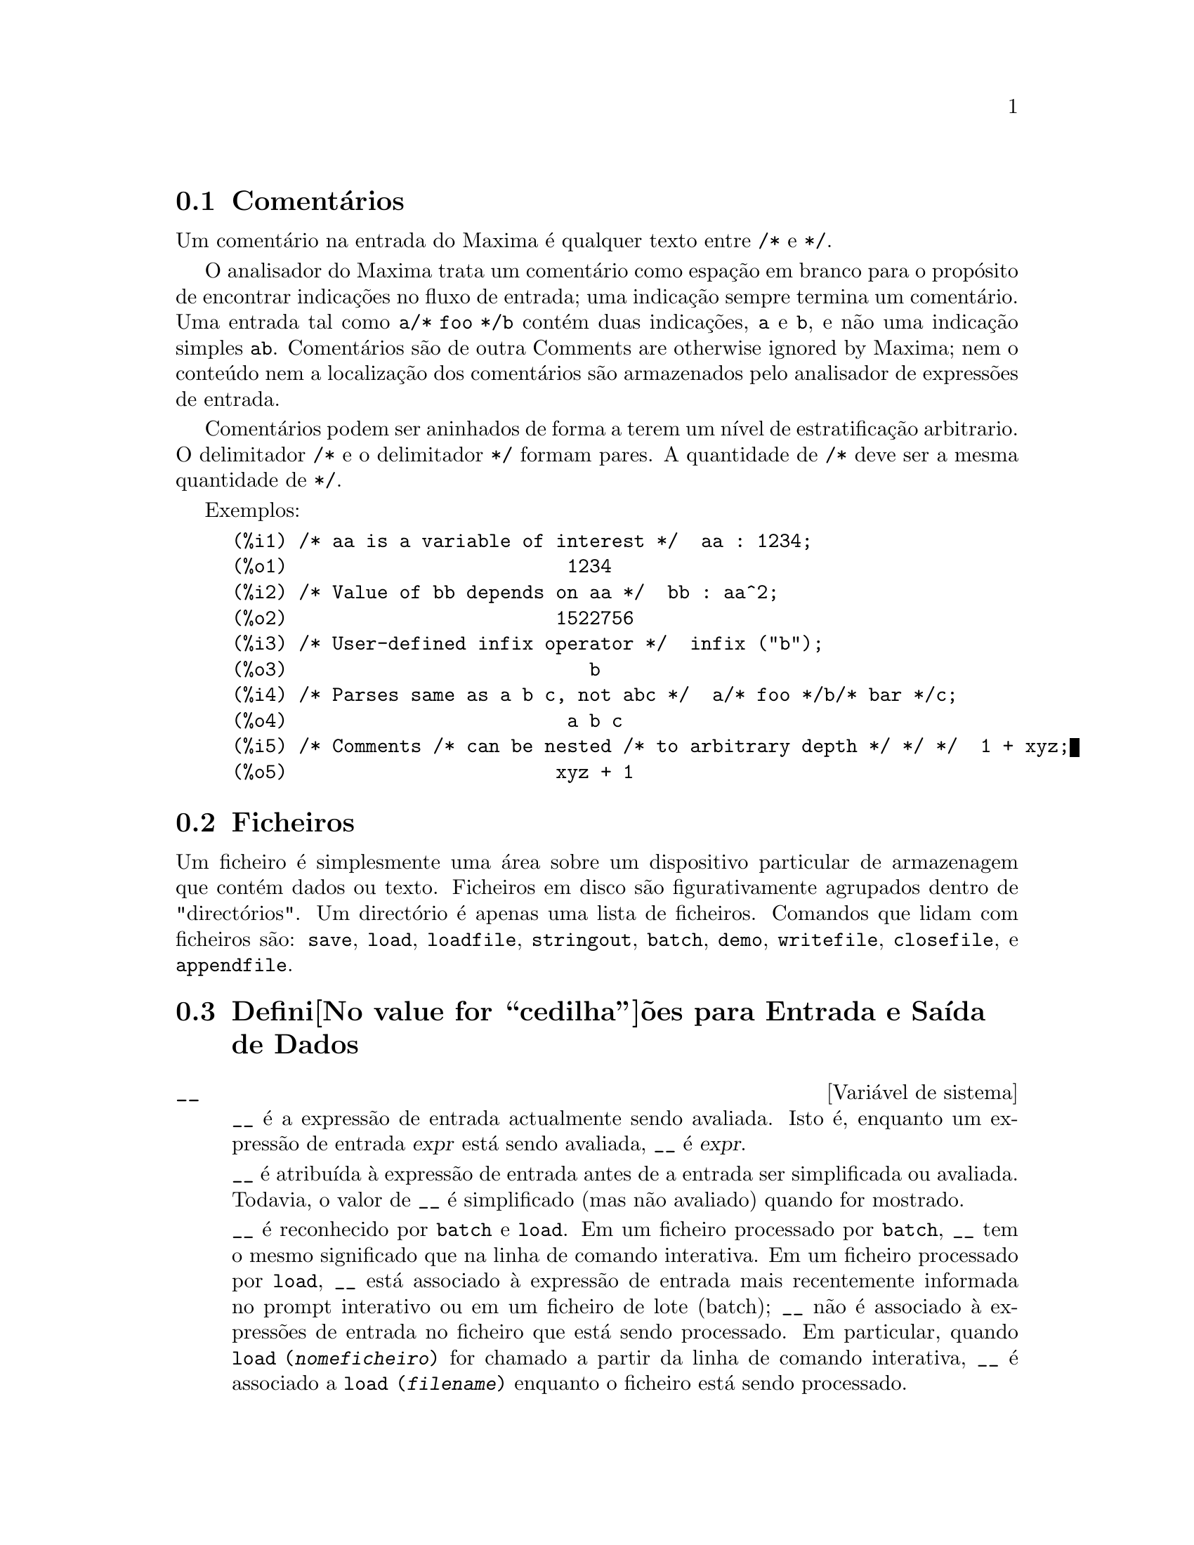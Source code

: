 @c Language: Portuguese
@c Source: Input.texi (en) 1.52
@menu
* Coment@'arios::
* Ficheiros::                       
* Defini@value{cedilha}@~oes para Entrada e Sa@'{@dotless{i}}da::  
@end menu

@node Coment@'arios, Ficheiros, Entrada e Sa@'{@dotless{i}}da, Entrada e Sa@'{@dotless{i}}da
@section Coment@'arios

Um coment@'ario na entrada do Maxima @'e qualquer texto entre @code{/*} e @code{*/}.

O analisador do Maxima trata um coment@'ario como espa@,{c}@~ao em branco para o prop@'osito de
encontrar indica@,{c}@~oes no fluxo de entrada;
uma indica@,{c}@~ao sempre termina um coment@'ario.
Uma entrada tal como @code{a/* foo */b} cont@'em duas indica@,{c}@~oes, @code{a} e @code{b},
e n@~ao uma indica@,{c}@~ao simples @code{ab}.
Coment@'arios s@~ao de outra Comments are otherwise ignored by Maxima;
nem o conte@'udo nem a localiza@,{c}@~ao dos coment@'arios s@~ao armazenados pelo analisador de express@~oes de entrada.

Coment@'arios podem ser aninhados de forma a terem um n@'{@dotless{i}}vel de estratifica@,{c}@~ao arbitrario.
O delimitador @code{/*} e o delimitador @code{*/} formam pares.
A quantidade de @code{/*} deve ser a mesma quantidade de @code{*/}.

Exemplos:

@c ===beg===
@c /* aa is a variable of interest */  aa : 1234;
@c /* Value of bb depends on aa */  bb : aa^2;
@c /* User-defined infix operator */  infix ("b");
@c /* Parses same as a b c, not abc */  a/* foo */b/* bar */c;
@c /* Comments /* can be nested /* to arbitrary depth */ */ */  1 + xyz;
@c ===end===
@example
(%i1) /* aa is a variable of interest */  aa : 1234;
(%o1)                         1234
(%i2) /* Value of bb depends on aa */  bb : aa^2;
(%o2)                        1522756
(%i3) /* User-defined infix operator */  infix ("b");
(%o3)                           b
(%i4) /* Parses same as a b c, not abc */  a/* foo */b/* bar */c;
(%o4)                         a b c
(%i5) /* Comments /* can be nested /* to arbitrary depth */ */ */  1 + xyz;
(%o5)                        xyz + 1
@end example


@node Ficheiros, Defini@value{cedilha}@~oes para Entrada e Sa@'{@dotless{i}}da, Coment@'arios, Entrada e Sa@'{@dotless{i}}da
@section Ficheiros
Um ficheiro @'e simplesmente uma @'area sobre um dispositivo particular de armazenagem que cont@'em dados ou texto.
Ficheiros em disco s@~ao figurativamente agrupados dentro de "direct@'orios".
Um direct@'orio @'e apenas uma lista de ficheiros.
Comandos que lidam com ficheiros s@~ao:
@code{save},
@code{load},
@code{loadfile},
@code{stringout},
@code{batch},
@code{demo},
@code{writefile},
@code{closefile},
e
@code{appendfile}.

@node Defini@value{cedilha}@~oes para Entrada e Sa@'{@dotless{i}}da,  , Ficheiros, Entrada e Sa@'{@dotless{i}}da
@section Defini@value{cedilha}@~oes para Entrada e Sa@'{@dotless{i}}da de Dados
@defvr {Vari@'avel de sistema} __
@ifinfo
@vrindex Express@~ao de entrada actual
@end ifinfo
@code{__} @'e a express@~ao de entrada actualmente sendo avaliada.
Isto @'e, enquanto um express@~ao de entrada @var{expr} est@'a sendo avaliada, @code{__} @'e @var{expr}.

@code{__} @'e atribu@'{@dotless{i}}da @`a express@~ao de entrada antes de a entrada ser simplificada ou avaliada.
Todavia, o valor de @code{__} @'e simplificado (mas n@~ao avaliado) quando for mostrado.

@code{__} @'e reconhecido por @code{batch} e @code{load}.
Em um ficheiro processado por @code{batch},
@code{__} tem o mesmo significado que na linha de comando interativa.
Em um ficheiro processado por @code{load},
@code{__} est@'a associado @`a express@~ao de entrada mais recentemente informada no prompt interativo
ou em um ficheiro de lote (batch);
@code{__} n@~ao @'e associado @`a express@~oes de entrada no ficheiro que est@'a sendo processado.
Em particular, quando @code{load (@var{nomeficheiro})} for chamado a partir da linha de comando interativa,
@code{__} @'e associado a @code{load (@var{filename})}
enquanto o ficheiro est@'a sendo processado.

Veja tamb@'em @code{_} e @code{%}.

Exemplos:

@c ===beg===
@c print ("Eu fui chamada como", __);
@c foo (__);
@c g (x) := (print ("Express@~ao actual de entrada =", __), 0);
@c [aa : 1, bb : 2, cc : 3];
@c (aa + bb + cc)/(dd + ee + g(x));
@c ===end===
@example
(%i1) print ("Eu fui chamada como", __);
Eu fui chamada como print(Eu fui chamada como, __) 
(%o1)              print(Eu fui chamada como, __)
(%i2) foo (__);
(%o2)                     foo(foo(__))
(%i3) g (x) := (print ("Express@~ao actual de entrada =", __), 0);
(%o3) g(x) := (print("Express@~ao actual de entrada =", __), 0)
(%i4) [aa : 1, bb : 2, cc : 3];
(%o4)                       [1, 2, 3]
(%i5) (aa + bb + cc)/(dd + ee + g(x));
                               cc + bb + aa
Express@~ao actual de entrada = -------------- 
                              g(x) + ee + dd
                                6
(%o5)                        -------
                             ee + dd
@end example

@end defvr

@defvr {Vari@'avel de sistema} _
@ifinfo
@vrindex Entrada anterior
@end ifinfo

@code{_} @'e a mais recente express@~ao de  entrada (e.g., @code{%i1}, @code{%i2}, @code{%i3}, ...).

A @code{_} @'e atribu@'{@dotless{i}}da @`a express@~ao de entrada antes dela ser simplificada ou avaliada.
Todavia, o valor de @code{_} @'e simplificado (mas n@~ao avaliado) quando for mostrado.

@code{_} @'e reconhecido por @code{batch} e @code{load}.
Em um ficheiro processado por @code{batch},
@code{_} tem o mesmo significado que na linha de comando interativa.
Em um ficheiro processado por load @code{load},
@code{_} est@'a associado @`a express@~ao de entrada mais recentemente avaliada na linha de comando interativa
ou em um ficheiro de lote;
@code{_} n@~ao est@'a associada a express@~oes de entrada no ficheiro que est@'a sendo processado.

Veja tamb@'em @code{__} e @code{%}.

Exemplos:

@c ===beg===
@c 13 + 29;
@c :lisp $_
@c _;
@c sin (%pi/2);
@c :lisp $_
@c _;
@c a: 13$
@c b: 29$
@c a + b;
@c :lisp $_
@c _;
@c a + b;
@c ev (_);
@c ===end===
@example
(%i1) 13 + 29;
(%o1)                          42
(%i2) :lisp $_
((MPLUS) 13 29)
(%i2) _;
(%o2)                          42
(%i3) sin (%pi/2);
(%o3)                           1
(%i4) :lisp $_
((%SIN) ((MQUOTIENT) $%PI 2))
(%i4) _;
(%o4)                           1
(%i5) a: 13$
(%i6) b: 29$
(%i7) a + b;
(%o7)                          42
(%i8) :lisp $_
((MPLUS) $A $B)
(%i8) _;
(%o8)                         b + a
(%i9) a + b;
(%o9)                          42
(%i10) ev (_);
(%o10)                         42
@end example

@end defvr

@defvr {Vari@'avel de sistema} %
@ifinfo
@vrindex Sa@'{@dotless{i}}da anterior
@end ifinfo
@code{%} @'e a express@~ao de sa@'{@dotless{i}}da (e.g., @code{%o1}, @code{%o2}, @code{%o3}, ...)
mais recentemente calculada pelo Maxima,
pode ou n@~ao ser mostrada.

@code{%} @'e reconhecida por @code{batch} e @code{load}.
Em um ficheiro processado por @code{batch},
@code{%} tem o mesmo significado que na linha de comando interativa.
Em um ficheiro processado por @code{load},
@code{%} @'e associado @`a express@~ao de entrada mais recentemente calculada na linha de comando interativa 
ou em um ficheiro de lote;
@code{%} n@~ao est@'a associada a express@~oes de sa@'{@dotless{i}}da no ficheiro que est@'a sendo processado.

Veja tamb@'em @code{_}, @code{%%}, e @code{%th}

@end defvr

@defvr {Vari@'avel de sistema} %%
@ifinfo
@vrindex Resultado anterior em express@~ao composta
@end ifinfo
Em declara@,{c}@~ao composta,
a saber @code{block}, @code{lambda}, ou @code{(@var{s_1}, ..., @var{s_n})},
@code{%%} @'e os valor da declara@,{c}@~ao anterior.
Por exemplo,

@example
block (integrate (x^5, x), ev (%%, x=2) - ev (%%, x=1));
block ([prev], prev: integrate (x^5, x), ev (prev, x=2) - ev (prev, x=1));
@end example

retornam o mesmo resultado, a saber @code{21/2}.

Uma declara@,{c}@~ao composta pode compreender outras declara@,{c}@~oes compostas.
Pode uma declara@,{c}@~ao ser simples ou composta, 
@code{%%} @'e o valor da declara@,{c}@~ao anterior.
Por exemplo,

@example
block (block (a^n, %%*42), %%/6)
@end example

retorna @code{7*a^n}.

Dentro da declara@,{c}@~ao composta, o valor de @code{%%} pode ser inspecionado em uma parada de linha de comando,
que @'e aberta pela execu@,{c}@~ao da fun@,{c}@~ao @code{break}.
Por exemplo, na parada de linha de comando aberta por

@example
block (a: 42, break ())$
@end example

digitando @code{%%;} retorna @code{42}.

Na primeira declara@,{c}@~ao em uma declara@,{c}@~ao composta,
ou fora de uma declara@,{c}@~ao composta,
@code{%%} @'e indefinido.

@code{%%}  reconhecido por @code{batch} e @code{load},
e possem o mesmo significao que na linha de comando interativa.

Veja tamb@'em @code{%}.

@end defvr

@defvr {Vari@'avel de op@,{c}@~ao} %edispflag
Valor por omiss@~ao: @code{false}

Quando @code{%edispflag} @'e @code{true},
Maxima mostra @code{%e} para um expoente negativo como um quociente.
Por exemplo, @code{%e^-x} @'e mostrado como @code{1/%e^x}.

@end defvr

@deffn {Fun@,{c}@~ao} %th (@var{i})
@ifinfo
@fnindex N'@'esima sa@'{@dotless{i}}da anterior
@end ifinfo
O valor da @var{i}'@'esima express@~ao pr@'evia de sa@'{@dotless{i}}da.
Isto @'e, se a pr@'oxima express@~ao a ser calculada for a @var{n}'@'esima sa@'{@dotless{i}}da,
@code{%th (@var{m})} ser@'a a (@var{n} - @var{m})'@'esima sa@'{@dotless{i}}da.

@code{%th} @'e @'util em ficheiros @code{batch} ou para referir-se a um grupo de express@~oes de sa@'{@dotless{i}}da.
Por exemplo,

@example
block (s: 0, for i:1 thru 10 do s: s + %th (i))$
@end example

escolhe @code{s} para a soma das @'ultimas dez express@~oes de sa@'{@dotless{i}}da.

@code{%th} @'e reconhecido por @code{batch} e @code{load}.
Em um ficheiro processado por @code{batch},
@code{%th} possue o mesmo significado que na linha de comando interativa.
Em um ficheiro processado por @code{load},
@code{%th} refere-se a express@~oes de sa@'{@dotless{i}}da mais recentemente calculadas na linha de comando interativa
ou em um ficheiro de lote;
@code{%th} n@~ao se refere a express@~oes de sa@'{@dotless{i}}da no ficheiro que est@'a sendo processado.

Veja tamb@'em @code{%}.

@end deffn

@deffn {S@'{@dotless{i}}mbolo especial} ?
@ifinfo
@fnindex Consulta documenta@,{c}@~ao
@end ifinfo
Como prefixo para uma fun@,{c}@~ao ou nome de vari@'avel, @code{?} significa que
o nome @'e um nome Lisp, n@~ao um nome Maxima.
Por exemplo, @code{?round} significa a fun@,{c}@~ao Lisp @code{ROUND}.
Veja @emph{Lisp e Maxima} para mais sobre esse ponto.

A nota@,{c}@~ao @code{? palavra} (um ponto de interroga@,{c}@~ao seguido de uma palavra e separado desta por um espa@,{c}o em branco)
@'e equivalente a @code{describe("palavra")}.
O ponto de interroga@,{c}@~ao deve aparecer no in@'{@dotless{i}}cio de uma linha de entrada;
de outra forma o ponto de interroga@,{c}@~ao n@~ao @'e reconhecido com um pedido de documenta@,{c}@~ao.

@end deffn

@deffn {S@'{@dotless{i}}mbolo especial} ??
@ifinfo
@fnindex Consulta documenta@,{c}@~ao (busca inexacta)
@end ifinfo

A nota@,{c}@~ao @code{?? palavra} (@code{??} seguido de um espa@,{c}o em branco e uma palavra)
@'e equivalente a @code{describe("palavra", inexact)}.
O ponto de interroga@,{c}@~ao deve ocorrer no in@'{@dotless{i}}cio de uma linha de entrada;
de outra forma n@~ao @'e reconhecido com um pedido de documenta@,{c}@~ao.

@end deffn

@defvr {Vari@'avel de op@,{c}@~ao} absboxchar
Valor por omiss@~ao: @code{!}

@code{absboxchar} @'e o caracter usado para para desenhar o sinal de valor
absoluto em torno de express@~oes que s@~ao maiores que uma linha de altura.

@end defvr

@defvr {Vari@'avel de op@,{c}@~ao} file_output_append
Valor por omiss@~ao: @code{false}

@code{file_output_append} governa se fun@value{cedilha}@~oes de sa@'{@dotless{i}}da de ficheiro
anexam ao final ou truncam seu ficheiro de sa@'{@dotless{i}}da.
Quando @code{file_output_append} for @code{true},
tais fun@value{cedilha}@~oes anexam ao final de seu ficheiro de sa@'{@dotless{i}}da.
De outra forma, o ficheiro de sa@'{@dotless{i}}da @'e truncado.

@code{save}, @code{stringout}, e @code{with_stdout} respeitam @code{file_output_append}.
Outras fun@value{cedilha}@~oes que escrevem ficheiros de sa@'{@dotless{i}}da n@~ao respeitam @code{file_output_append}.
Em partivular, montagem de gr@'aficos e tradu@value{cedilha}@~oes de fun@value{cedilha}@~oes sempre truncam seu ficheiro de sa@'{@dotless{i}}da,
e @code{tex} e @code{appendfile} sempre anexam ao final.
@c WHAT ABOUT WRITEFILE ??

@end defvr

@deffn {Fun@,{c}@~ao} appendfile (@var{filename})
Adiciona ao final de @var{filename} uma transcri@,{c}@~ao do console.
@code{appendfile} @'e o mesmo que @code{writefile}, 
excepto que o ficheiro transcrito, se j@'a existe, ter@'a sempre alguma coisa adicionada ao seu final.

@code{closefile} fecha o ficheiro transcrito que foi aberto anteriormente por @code{appendfile} ou por @code{writefile}.

@end deffn

@c batch CAN TAKE 'test AS AN OPTIONAL ARGUMENT IN WHICH CASE IT CALLS test-batch
@c (SAME AS run_testsuite) -- SHOULD DOCUMENT batch (file, 'test)
@c FIX BUG WHICH CAUSES batch (<file>, 'test) TO FAIL, THEN DOCUMENT IT HERE
@deffn {Fun@,{c}@~ao} batch (@var{filename})
L@^e express@~oes Maxima do ficheiro @var{filename} e as avalia.
@code{batch} procura pelo ficheiro @var{filename} na lista @code{file_search_maxima}.
Veja @code{file_search}.

@var{filename} compreende uma sequ@^encia de express@~oes Maxima,
cada uma terminada com @code{;} ou @code{$}.
A var@'avel especial @code{%} e a fun@,{c}@~ao @code{%th}
referem-se a resultados pr@'evios dentro do ficheiro.
O ficheiro pode incluir constru@,{c}@~oes @code{:lisp}.
Espa@,{c}os, tabula@,{c}@~oes, e o caracter de nova linha no ficheiro ser@~ao ignorados.
um ficheiro de entrada conveniente pode ser criado por um editor de texto ou pela fun@,{c}@~ao @code{stringout}.

@code{batch} l@^e cada express@~ao de entrada de @var{filename},
mostra a entrada para o console, 
calcula a correspondente express@~ao de sa@'{@dotless{i}}da,
e mostra a express@~ao de sa@'{@dotless{i}}da.
R@'otulos de entrada s@~ao atribu@'{@dotless{i}}dos para express@~oes de entrada
e r@'otulos de sa@'{@dotless{i}}da s@~ao atribu@'{@dotless{i}}dos para express@~oes de sa@'{@dotless{i}}da.
@code{batch} avalia toda express@~ao de entrada no ficheiro
a menos que exista um erro.
Se uma entrada de utilizador for requisitada (by @code{asksign} ou @code{askinteger}, por exemplo)
@code{batch} interrompe para colectar a entrada requisitada e ent@~ao continua.

@c CTRL-C BREAKS batch IN CMUCL, BUT CLISP (ALTHO IT SHOWS "User break") KEEPS GOING !!!
@c DON'T KNOW ABOUT GCL !!!
Isso possibilita interromper @code{batch} pela digita@,{c}@~ao de @code{control-C} no console.
O efeito de @code{control-C} depende da subjacente implementa@,{c}@~ao do Lisp.

@code{batch} tem muitos usos,
tais como fornecer um reservat@'orio para trabalhar linhas de comando,
para fornecer demonstra@,{c}@~oes livres de erros,
ou para ajudar a organizar alguma coisa na solu@,{c}@~ao de problemas complexos.

@code{batch} avalia seu argumento.
@c LACK OF A RETURN VALUE IS A BUG; THE INTENT IS TO RETURN THE FILE PATH, TO JUDGE BY THE SOURCE CODE
@code{batch} n@~ao possui valor de retorno.

Veja tamb@'em @code{load}, @code{batchload}, e @code{demo}.

@end deffn

@c RECOMMEND CUTTING THIS ITEM, AS THE load SUBSUMES FUNCTIONALITY OF batchload
@deffn {Fun@,{c}@~ao} batchload (@var{filename})
L@^e express@~oes Maxima de @var{filename} e as avalia,
sem mostrar a entrada ou express@~oes de sa@'{@dotless{i}}da
e sem atribuir r@'otulos para express@~oes de sa@'{@dotless{i}}da.
Sa@'{@dotless{i}}das impressas (tais como produzidas por @code{print} ou @code{describe})
s@~ao mostradas, todavia.

A vari@'avel especial @code{%} e a fun@,{c}@~ao @code{%th}
referem-se a resultados anteriores do interpretador interativo,
n@~ao a resultados dentro do ficheiro.
O ficheiro n@~ao pode incluir constru@,{c}@~oes @code{:lisp}.

@code{batchload} retorna o caminho de @var{filename}, como uma sequ@^encia de caracteres.
@code{batchload} avalia seu argumento.

Veja tamb@'em @code{batch} e @code{load}.
@c batchload APPEARS TO HAVE THE SAME EFFECT AS load.  WHY NOT GET RID OF batchload ???

@end deffn

@deffn {Fun@,{c}@~ao} closefile ()
Fecha o ficheiro transcrito aberto por @code{writefile} ou @code{appendfile}.

@end deffn

@c NEEDS CLARIFICATION !!!
@deffn {Fun@,{c}@~ao} collapse (@var{expr})
Reduz @var{expr} fazendo com que todas as suas subexpress@~oes comuns
(i.e., iguais) serem compartilhadas (i.e., usam a mesma c@'elulas),
dessa forma exonomizando espa@,{c}o.  (@code{collapse} @'e uma subrotina
usada pelo comando @code{optimize}.)  Dessa forma, chamar
@code{collapse} pode ser @'util ap@'os um @code{save} ficheiro.  Pode
diminuir muitas express@~oes juntas pelo uso de @code{collapse
([@var{expr_1}, ..., @var{expr_n}])}.  Similarmente, pode diminuir os
elementos de um array @code{A} fazendo @code{collapse (listarray ('A))}.

@end deffn

@deffn {Fun@,{c}@~ao} concat (@var{arg_1}, @var{arg_2}, ...)
Concatena seus argumentos.
Os argumentos devem obrigat@'oriamente serem avaliados para atomos.
O valor de retorno @'e um s@'{@dotless{i}}mbolo se o primeiro argumento for um s@'{@dotless{i}}mbolo
e uma sequ@^encia de caracteres no formato do Maxima em caso contr@'ario.

@code{concat} avalia seus argumentos.
O ap@'ostrofo @code{'} evita avalia@,{c}@~ao.

@example
(%i1) y: 7$
(%i2) z: 88$
(%i3) concat (y, z/2);
(%o3)                          744
(%i4) concat ('y, z/2);
(%o4)                          y44
@end example

Um s@'{@dotless{i}}mbolo constru@'{@dotless{i}}do por @code{concat} pode
ser atribu@'{@dotless{i}}do a um valor e aparecer em express@~oes.
O operador de atribui@,{c}@~ao @code{::} (duplo dois pontos) avalia seu lado esquerdo.

@example
(%i5) a: concat ('y, z/2);
(%o5)                          y44
(%i6) a:: 123;
(%o6)                          123
(%i7) y44;
(%o7)                          123
(%i8) b^a;
                               y44
(%o8)                         b
(%i9) %, numer;
                               123
(%o9)                         b
@end example

Note que embora @code{concat (1, 2)} seja visto como um n@'umeros, isso @'e uma sequ@^encia de caracteres no formato do Maxima.

@example
(%i10) concat (1, 2) + 3;
(%o10)                       12 + 3
@end example

@end deffn

@deffn {Fun@,{c}@~ao} sconcat (@var{arg_1}, @var{arg_2}, ...)

Concatena seus argumentos em uma sequ@^encia de caracteres.
Ao contr@'ario de @code{concat}, os argumentos arrumados @i{n@~ao} precisam ser at@^omicos.

O resultado @'e uma sequ@^encia de caracteres no format do Lisp.
@c THAT'S ODD; WHY NOT A MAXIMA STRING ??

@example
(%i1) sconcat ("xx[", 3, "]:", expand ((x+y)^3));
(%o1)               xx[3]:y^3+3*x*y^2+3*x^2*y+x^3
@end example

@end deffn

@c AFTER REVIEWING src/displa.lisp, IT LOOKS LIKE THIS VARIABLE HAS NO EFFECT
@c CUT IT ON THE NEXT PASS
@c @defvar cursordisp
@c Default value: @code{true}
@c 
@c When @code{cursordisp} is @code{true}, express@~oes are drawn by
@c the displayer in logical sequence.  This only works with a console
@c which can do cursor movement.  If @code{false}, express@~oes are
@c printed line by line.
@c 
@c @code{cursordisp} is always @code{false} when a @code{writefile} is in
@c effect.
@c 
@c @end defvar

@c REPHRASE, NEEDS EXAMPLES
@deffn {Fun@,{c}@~ao} disp (@var{expr_1}, @var{expr_2}, ...)
@'e como @code{display} mas somente os valores dos
argumentos s@~ao mostrados em lugar de equa@,{c}@~oes.  Isso @'e @'util para
argumentos complicados que n@~ao possuem nomes ou onde somente o valor
do argumento @'e de interesse e n@~ao o nome.

@end deffn

@c HMM, THIS NEXT ITEM IS DEFINED IN A SHARE FILE (itensor.lisp); 
@c DOES ITS DESCRIPTION WANT TO BE ELSEWHERE ???
@deffn {Fun@,{c}@~ao} dispcon (@var{tensor_1}, @var{tensor_2}, ...)
@deffnx {Fun@,{c}@~ao} dispcon (all)
Mostram as propriedades de contra@,{c}@~ao de
seus argumentos como foram dados para @code{defcon}.  @code{dispcon (all)} mostra todas as
propriedades de contra@,{c}@~ao que foram definidas.

@end deffn

@c REPHRASE, MORE EXAMPLES
@deffn {Fun@,{c}@~ao} display (@var{expr_1}, @var{expr_2}, ...)
Mostra equa@,{c}@~oes cujo lado esquerdo @'e
@var{expr_i} n@~ao avaliado, e cujo lado direito @'e o valor da express@~ao
centrada na linha.  Essa fun@,{c}@~ao @'e @'util em blocos e em @code{for}
declara@,{c}@~oes com o objectivo de ter resultados intermedi@'arios mostrados.  The
Os argumentos para @code{display} s@~ao usualmente @'atomos, vari@'aveis subscritas, ou
chamadas de fun@,{c}@~ao.  Veja tamb@'em @code{disp}.

@example
(%i1) display(B[1,2]);
                                      2
                         B     = X - X
                          1, 2
(%o1)                            done
@end example

@end deffn

@defvr {Vari@'avel de op@,{c}@~ao} display2d
Valor por omiss@~ao: @code{true}

Quando @code{display2d} @'e @code{false},
O console visualizador @'e unidimensional ao inv@'es de bidimensional.

@end defvr

@defvr {Vari@'avel de op@,{c}@~ao} display_format_internal
Valor por omiss@~ao: @code{false}

Quando @code{display_format_internal} @'e @code{true},
express@~oes s@~ao mostradas sem ser por caminhos que
escondam a representa@,{c}@~ao matem@'atica interna.  O visualizador ent@~ao
corresponde ao que @code{inpart} retorna em lugar de @code{part}.

Exemplos:

@example
User     part       inpart
a-b;      A - B     A + (- 1) B

           A            - 1
a/b;       -         A B
           B
                       1/2
sqrt(x);   sqrt(X)    X

          4 X        4
X*4/3;    ---        - X
           3         3
@end example

@end defvr

@c IS THIS FUNCTION STILL USEFUL ???
@c REPHRASE, NEEDS EXAMPLES
@deffn {Fun@,{c}@~ao} dispterms (@var{expr})
Mostra @var{expr} em partes uma abaixo da outra.
Isto @'e, primeiro o operador de @var{expr} @'e mostrado, ent@~ao cada parcela em
uma adi@,{c}@~ao, ou factores em um produto, ou parte de uma express@~ao mais geral @'e
mostrado separadamente.  Isso @'e @'util se @var{expr} @'e muito larga para ser
mostrada de outra forma.  Por exemplo se @code{P1}, @code{P2}, ...  s@~ao express@~oes
muito largas ent@~ao o programa visualizador pode sair fora do espa@,{c}o de armazenamento na
tentativa de mostrar @code{P1 + P2 + ...}  tudo de uma vez.  Todavia,
@code{dispterms (P1 + P2 + ...)} mostra @code{P1}, ent@~ao abaixo disso @code{P2}, etc.  Quando n@~ao
usando @code{dispterms}, se uma express@~ao exponencial @'e muito alta para ser
mostrada como @code{A^B} isso aparece como @code{expt (A, B)} (ou como @code{ncexpt (A, B)} no
caso de @code{A^^B}).

@end deffn

@defvr {Vari@'avel de op@,{c}@~ao} error_size
Valor por omiss@~ao: 10

@code{error_size} modifica mensagens de erro conforme o tamanho das express@~oes que aparecem nelas.
Se o tamanho de uma express@~ao (como determinado pela fun@,{c}@~ao Lisp @code{ERROR-SIZE})
@'e maior que @code{error_size},
a express@~ao @'e substitu@'{@dotless{i}}da na mensagem por um s@'{@dotless{i}}mbolo,
e o o s@'{@dotless{i}}mbolo @'e atribu@'{@dotless{i}}do @`a express@~ao.
Os s@'{@dotless{i}}mbolos s@~ao obtidos da lista @code{error_syms}.

De outra forma, a express@~ao @'e menor que @code{error_size},
e a express@~ao @'e mostrada na mensagem.

Veja tamb@'em @code{error} e @code{error_syms}.

Exemplo:
@c OUTPUT GENERATED BY THE FOLLOWING
@c U: (C^D^E + B + A)/(cos(X-1) + 1)$
@c error_size: 20$
@c error ("Express@~ao exemplo @'e", U);
@c errexp1;
@c error_size: 30$
@c error ("Express@~ao exemplo @'e", U);

O tamanho de @code{U}, como determinado por @code{ERROR-SIZE}, @'e 24.

@example
(%i1) U: (C^D^E + B + A)/(cos(X-1) + 1)$

(%i2) error_size: 20$

(%i3) error ("Express@~ao exemplo @'e", U);

Express@~ao exemplo @'e errexp1
 -- an error.  Quitting.  To debug this try debugmode(true);
(%i4) errexp1;
                            E
                           D
                          C   + B + A
(%o4)                    --------------
                         cos(X - 1) + 1
(%i5) error_size: 30$

(%i6) error ("Express@~ao exemplo @'e", U);

                           E
                          D
                         C   + B + A
Express@~ao exemplo @'e --------------
                        cos(X - 1) + 1
 -- an error.  Quitting.  To debug this try debugmode(true);
@end example

@end defvr

@defvr {Vari@'avel de op@,{c}@~ao} error_syms
Valor por omiss@~ao: @code{[errexp1, errexp2, errexp3]}

Em mensagens de erro,
express@~oes mais largas que @code{error_size} s@~ao substitu@'{@dotless{i}}das por s@'{@dotless{i}}mbolos, e os
s@'{@dotless{i}}mbolos s@~ao escolhidos para as express@~oes.  Os s@'{@dotless{i}}mbolos s@~ao obtidos da
lista @code{error_syms}.
A primeira express@~ao muito larga @'e substitu@'{@dotless{i}}da por @code{error_syms[1]},
a segunda por @code{error_syms[2]}, e assim por diante.

Se houverem mais express@~oes muito largas que h@'a elementos em @code{error_syms},
s@'{@dotless{i}}mbolos s@~ao constru@'{@dotless{i}}dos automaticamente,
com o @var{n}-@'esimo s@'{@dotless{i}}mbolo equivalente a @code{concat ('errexp, @var{n})}.

Veja tamb@'em @code{error} e @code{error_size}.

@end defvr

@deffn {Fun@,{c}@~ao} expt (@var{a}, @var{b})
Se uma express@~ao exponencial @'e muito alta para ser mostrada
cmo @code{@var{a}^@var{b}} isso aparece como @code{expt (@var{a}, @var{b})} (ou como @code{ncexpt (@var{a}, @var{b})} no caso de
@code{@var{a}^^@var{b}}).

@c THIS SEEMS LIKE A BUG TO ME.  expt, ncexpt SHOULD BE RECOGNIZED SINCE MAXIMA
@c ITSELF PRINTS THEM SOMETIMES.  THESE SHOULD JUST SIMPLIFY TO ^ AND ^^, RESPECTIVELY.
@code{expt} e @code{ncexpt} n@~ao s@~ao reconhecidas em entradas.

@end deffn

@defvr {Vari@'avel de op@,{c}@~ao} exptdispflag
Valor por omiss@~ao: @code{true}

Quando @code{exptdispflag} @'e @code{true}, Maxima mostra express@~oes
com expoente negativo usando quocientes, e.g., @code{X^(-1)} como @code{1/X}.

@end defvr

@c NEEDS EXAMPLES
@deffn {Fun@,{c}@~ao} filename_merge (@var{path}, @var{filename})
Constroem um caminho modificado de @var{path} e @var{filename}.
Se o componente final de @var{path} @'e da forma @code{###.@var{algumacoisa}},
o componente @'e substitu@'{@dotless{i}}do com @code{@var{filename}.@var{algumacoisa}}.
De outra forma, o componente final @'e simplesmente substitu@'{@dotless{i}}do por @var{filename}.

@c SAY SOMETHING ABOUT ARG TYPE -- LISP STRINGS WORK BETTER THAN MAXIMA STRINGS
@c SAY SOMETHING ABOUT RETURN TYPE
@end deffn

@deffn {Fun@,{c}@~ao} file_search (@var{filename})
@deffnx {Fun@,{c}@~ao} file_search (@var{filename}, @var{pathlist})

@code{file_search} procura pelo ficheiro @var{filename} e retorna o caminho para o ficheiro
(como uma sequ@^encia de caracteres) se ele for achado; de outra forma @code{file_search} retorna @code{false}.
@code{file_search (@var{filename})} procura nos direct@'orios padr@~oes de busca,
que s@~ao especificados pelas vari@'aveis @code{file_search_maxima}, @code{file_search_lisp}, e @code{file_search_demo}.

@code{file_search} primeiro verifica se o nome actual passado existe,
antes de tentar coincidir esse nome actual com o modelo ``coringa'' de busca do ficheiro.
Veja @code{file_search_maxima} concernente a modelos de busca de ficheiros.

O argumento @var{filename} pode ser um caminho e nome de ficheiro,
ou apenas um nome de ficheiro, ou, se um direct@'orio de busca de ficheiro inclui um modelo de busca de ficheiro,
apenas a base do nome de ficheiro (sem uma extens@~ao).
Por exemplo,

@example
file_search ("/home/wfs/special/zeta.mac");
file_search ("zeta.mac");
file_search ("zeta");
@end example

todos acham o mesmo ficheiro, assumindo que o ficheiro exista e @code{/home/wfs/special/###.mac}
est@'a em @code{file_search_maxima}.

@code{file_search (@var{filename}, @var{pathlist})} procura somente nesses direct@'orios
especificados por @var{pathlist},
que @'e uma lista de sequ@^encias de caracteres.
O argumento @var{pathlist} substitui os direct@'orios de busca padr@~ao,
ent@~ao se a lista do caminho @'e dada, @code{file_search} procura somente nesses especificados,
e n@~ao qualquer dos direct@'orios padr@~ao de busca.
Mesmo se existe somente um direct@'orio em @var{pathlist}, esse deve ainda ser dado como uma lista de um @'unico elemento.

O utilizador pode modificar o direct@'orio de busca padr@~ao.  Veja @code{file_search_maxima}.

@code{file_search} @'e invocado por @code{load} com @code{file_search_maxima} e @code{file_search_lisp}
como direct@'orios de busca.

@end deffn

@defvr {Vari@'avel de op@,{c}@~ao} file_search_maxima
@defvrx {Vari@'avel de op@,{c}@~ao} file_search_lisp
@defvrx {Vari@'avel de op@,{c}@~ao} file_search_demo
Essas vari@'aveis especificam listas de direct@'orios a serem procurados
por @code{load}, @code{demo}, e algumas outras fun@,{c}@~oes do Maxima.
O valor padr@~ao dessas vari@'aveis
nomeia v@'arios direct@'orios na instala@,{c}@~a padr@~ao do Maxima.

O usu@'aro pode modificar essas vari@'aveis,
quer substituindo os valores padr@~ao ou colocando no final direct@'orios adicionais.
Por exemplo,

@example
file_search_maxima: ["/usr/local/foo/###.mac",
    "/usr/local/bar/###.mac"]$
@end example

substitui o valor padr@~ao de @code{file_search_maxima},
enquanto

@example
file_search_maxima: append (file_search_maxima,
    ["/usr/local/foo/###.mac", "/usr/local/bar/###.mac"])$
@end example

adiciona no final da lista dois direct@'orios adicionais.
Isso pode ser conveniente para colocar assim uma express@~ao no ficheiro @code{maxima-init.mac}
de forma que o caminho de busca de ficheiro @'e atribu@'{@dotless{i}}do automaticamente quando o Maxima inicia.

M@'ultiplas extens@~oes de ficheiro e e m@'ultiplos caminhos podem ser especificados por
constru@,{c}@~oes ``coringa'' especiais.
A sequ@^encia de caracteres @code{###} expande a busca para al@'em do nome b@'asico,
enquanto uma lista separada por v@'{@dotless{i}}rgulas e entre chaves @code{@{foo,bar,baz@}} expande
em m@'ultiplas sequ@^encias de caracteres.
Por exemplo, supondo que o nome b@'asico a ser procurado seja @code{neumann},

@example
"/home/@{wfs,gcj@}/###.@{lisp,mac@}"
@end example

expande em @code{/home/wfs/neumann.lisp}, @code{/home/gcj/neumann.lisp}, @code{/home/wfs/neumann.mac}, e @code{/home/gcj/neumann.mac}.

@end defvr

@deffn {Fun@,{c}@~ao} file_type (@var{filename})
Retorna uma suposta informa@,{c}@~ao sobre o conte@'udo de @var{filename},
baseada na extens@~ao do ficheiro.
@var{filename} n@~ao precisa referir-se a um ficheiro actual;
nenhuma tentativa @'e feita para abrir o ficheiro e inspecionar seu conte@'udo.

O valor de retorno @'e um s@'{@dotless{i}}mbolo, qualquer um entre @code{object}, @code{lisp}, ou @code{maxima}.
Se a extens@~ao come@,{c}a com @code{m} ou @code{d}, @code{file_type} retorna @code{maxima}.
Se a extens@~ao come@,{c}a om @code{l}, @code{file_type} retorna @code{lisp}.
Se nenhum dos acima, @code{file_type} retorna @code{object}.

@end deffn

@deffn {Fun@,{c}@~ao} grind (@var{expr})
@deffnx {Vari@'avel de op@,{c}@~ao} grind
A fun@,{c}@~ao @code{grind} imprime @var{expr}
para o console em uma forma adequada de entrada para Maxima.
@code{grind} sempre retorna @code{done}.

Quando @var{expr} for um nome de uma fun@,{c}@~ao ou o nome de uma macro,
@code{grind} mostra na tela a defini@,{c}@~ao da fun@,{c}@~ao ou da macro em lugar de apenas o nome.

Veja tamb@'em @code{string}, que retorna uma sequ@^encia de caracteres em lugar de imprimir sua sa@'{@dotless{i}}da.
@code{grind} tenta imprimir a express@~ao de uma maneira que a faz
levemente mais f@'acil para ler que a sa@'{@dotless{i}}da de @code{string}.

Quando a vari@'avel @code{grind} @'e @code{true},
a sa@'{@dotless{i}}da de @code{string} e @code{stringout} tem o mesmo formato que @code{grind};
de outra forma nenhuma tentativa @'e feita para formatar especialmente a sa@'{@dotless{i}}da dessas fun@,{c}@~oes.
O valor padr@~ao da vari@'avel @code{grind} @'e @code{false}.

@code{grind} pode tamb@'em ser especificado como um argumento de @code{playback}.
Quando @code{grind} est@'a presente,
@code{playback} imprime express@~oes de entrada no mesmo formato que a fun@,{c}@~ao @code{grind}.
De outra forma, nenhuma tentativa @'e feita para formatar especialmente as express@~oes de entrada.
@code{grind} avalia seus argumentos.

Exemplos:

@c ===beg===
@c aa + 1729;
@c grind (%);
@c [aa, 1729, aa + 1729];
@c grind (%);
@c matrix ([aa, 17], [29, bb]);
@c grind (%);
@c set (aa, 17, 29, bb);
@c grind (%);
@c exp (aa / (bb + 17)^29);
@c grind (%);
@c expr: expand ((aa + bb)^10);
@c grind (expr);
@c string (expr);
@c cholesky (A):= block ([n : length (A), L : copymatrix (A),
@c p : makelist (0, i, 1, length (A))], for i thru n do for j : i thru n do
@c (x : L[i, j], x : x - sum (L[j, k] * L[i, k], k, 1, i - 1), if i = j then
@c p[i] : 1 / sqrt(x) else L[j, i] : x * p[i]), for i thru n do L[i, i] : 1 / p[i],
@c for i thru n do for j : i + 1 thru n do L[i, j] : 0, L)$
@c grind (cholesky);
@c string (fundef (cholesky));
@c ===end===
@example
(%i1) aa + 1729;
(%o1)                       aa + 1729
(%i2) grind (%);
aa+1729$
(%o2)                         done
(%i3) [aa, 1729, aa + 1729];
(%o3)                 [aa, 1729, aa + 1729]
(%i4) grind (%);
[aa,1729,aa+1729]$
(%o4)                         done
(%i5) matrix ([aa, 17], [29, bb]);
                           [ aa  17 ]
(%o5)                      [        ]
                           [ 29  bb ]
(%i6) grind (%);
matrix([aa,17],[29,bb])$
(%o6)                         done
(%i7) set (aa, 17, 29, bb);
(%o7)                   @{17, 29, aa, bb@}
(%i8) grind (%);
@{17,29,aa,bb@}$
(%o8)                         done
(%i9) exp (aa / (bb + 17)^29);
                                aa
                            -----------
                                     29
                            (bb + 17)
(%o9)                     %e
(%i10) grind (%);
%e^(aa/(bb+17)^29)$
(%o10)                        done
(%i11) expr: expand ((aa + bb)^10);
         10           9        2   8         3   7         4   6
(%o11) bb   + 10 aa bb  + 45 aa  bb  + 120 aa  bb  + 210 aa  bb
         5   5         6   4         7   3        8   2
 + 252 aa  bb  + 210 aa  bb  + 120 aa  bb  + 45 aa  bb
        9        10
 + 10 aa  bb + aa
(%i12) grind (expr);
bb^10+10*aa*bb^9+45*aa^2*bb^8+120*aa^3*bb^7+210*aa^4*bb^6
     +252*aa^5*bb^5+210*aa^6*bb^4+120*aa^7*bb^3+45*aa^8*bb^2
     +10*aa^9*bb+aa^10$
(%o12)                        done
(%i13) string (expr);
(%o13) bb^10+10*aa*bb^9+45*aa^2*bb^8+120*aa^3*bb^7+210*aa^4*bb^6\
+252*aa^5*bb^5+210*aa^6*bb^4+120*aa^7*bb^3+45*aa^8*bb^2+10*aa^9*\
bb+aa^10
(%i14) cholesky (A):= block ([n : length (A), L : copymatrix (A),
p : makelist (0, i, 1, length (A))], for i thru n do for j : i thru n do
(x : L[i, j], x : x - sum (L[j, k] * L[i, k], k, 1, i - 1), if i = j then
p[i] : 1 / sqrt(x) else L[j, i] : x * p[i]), for i thru n do L[i, i] : 1 / p[i],
for i thru n do for j : i + 1 thru n do L[i, j] : 0, L)$
(%i15) grind (cholesky);
cholesky(A):=block(
         [n:length(A),L:copymatrix(A),
          p:makelist(0,i,1,length(A))],
         for i thru n do
             (for j from i thru n do
                  (x:L[i,j],x:x-sum(L[j,k]*L[i,k],k,1,i-1),
                   if i = j then p[i]:1/sqrt(x)
                       else L[j,i]:x*p[i])),
         for i thru n do L[i,i]:1/p[i],
         for i thru n do (for j from i+1 thru n do L[i,j]:0),L)$
(%o15)                        done
(%i16) string (fundef (cholesky));
(%o16) cholesky(A):=block([n:length(A),L:copymatrix(A),p:makelis\
t(0,i,1,length(A))],for i thru n do (for j from i thru n do (x:L\
[i,j],x:x-sum(L[j,k]*L[i,k],k,1,i-1),if i = j then p[i]:1/sqrt(x\
) else L[j,i]:x*p[i])),for i thru n do L[i,i]:1/p[i],for i thru \
n do (for j from i+1 thru n do L[i,j]:0),L)
@end example

@end deffn

@defvr {Vari@'avel de op@,{c}@~ao} ibase
Valor por omiss@~ao: 10

Inteiros fornecidos dentro do Maxima s@~ao interpretados
com respeito @`a base @code{ibase}.

A @code{ibase} pode ser atribu@'{@dotless{i}}do qualquer inteiro entre 2 e 35 (decimal), inclusive.
@c WHY NOT 36, BY THE WAY ??
Quando @code{ibase} @'e maior que 10, os numerais compreendem aos numerais decimais de 0 at@'e 9
@c UPPERCASE/LOWERCASE DISTINCTION HERE ??
mais as letras mai@'usculas do alfabeto A, B, C, ..., como necess@'ario.
Os numerais para a base 35, a maior base aceit@'avel,
compreendem de 0 at@'e 9 e de A at@'e Y.
@c HOW, EXACTLY, DOES ONE TYPE IN THE LETTERS ??
@c ibase: 11$ 1A; YIELDS AN ERROR
@c \1A; #1A; \#1A; DON'T WORK EITHER

Veja tamb@'em @code{obase}.

@c NEED EXAMPLES HERE
@end defvr

@defvr {Vari@'avel de op@,{c}@~ao} inchar
Valor por omiss@~ao: @code{%i}

@code{inchar} @'e o prefixo dos r@'otulos de express@~oes fornecidas pelo utilizador.
Maxima automaticamente constr@'oi um r@'otulo para cada express@~ao de entrada
por concatena@,{c}@~ao de @code{inchar} e @code{linenum}.
A @code{inchar} pode ser atribu@'{@dotless{i}}do qualquer sequ@^encia de caracteres ou s@'{@dotless{i}}mbolo, n@~ao necessariamente um caracter simples.

@example
(%i1) inchar: "input";
(%o1)                                input
(input1) expand ((a+b)^3);
                            3        2      2      3
(%o1)                      b  + 3 a b  + 3 a  b + a
(input2)
@end example

Veja tamb@'em @code{labels}.

@end defvr

@deffn {Fun@,{c}@~ao} ldisp (@var{expr_1}, ..., @var{expr_n})
Mostra express@~oes @var{expr_1}, ..., @var{expr_n} para o console
como sa@'{@dotless{i}}da impressa na tela.
@code{ldisp} atribue um r@'otulo de express@~ao intermedi@'aria a cada argumento
e retorna a lista de r@'otulos.

Veja tamb@'em @code{disp}.

@example
(%i1) e: (a+b)^3;
                                   3
(%o1)                       (b + a)
(%i2) f: expand (e);
                     3        2      2      3
(%o2)               b  + 3 a b  + 3 a  b + a
(%i3) ldisp (e, f);
                                   3
(%t3)                       (b + a)

                     3        2      2      3
(%t4)               b  + 3 a b  + 3 a  b + a

(%o4)                      [%t3, %t4]
(%i4) %t3;
                                   3
(%o4)                       (b + a)
(%i5) %t4;
                     3        2      2      3
(%o5)               b  + 3 a b  + 3 a  b + a
@end example

@end deffn

@deffn {Fun@,{c}@~ao} ldisplay (@var{expr_1}, ..., @var{expr_n})
Mostra express@~oes @var{expr_1}, ..., @var{expr_n} para o console
como sa@'{@dotless{i}}da impressa na tela.
Cada express@~ao @'e impressa como uma equa@,{c}@~ao da forma @code{lhs = rhs}
na qual @code{lhs} @'e um dos argumentos de @code{ldisplay}
e @code{rhs} @'e seu valor.
Tipicamente cada argumento @'e uma vari@'avel.
@code{ldisp} atribui um r@'otulo de express@~ao intermedi@'aia a cada equa@,{c}@~ao
e retorna a lista de r@'otulos.

Veja tamb@'em @code{display}.

@example
(%i1) e: (a+b)^3;
                                   3
(%o1)                       (b + a)
(%i2) f: expand (e);
                     3        2      2      3
(%o2)               b  + 3 a b  + 3 a  b + a
(%i3) ldisplay (e, f);
                                     3
(%t3)                     e = (b + a)

                       3        2      2      3
(%t4)             f = b  + 3 a b  + 3 a  b + a

(%o4)                      [%t3, %t4]
(%i4) %t3;
                                     3
(%o4)                     e = (b + a)
(%i5) %t4;
                       3        2      2      3
(%o5)             f = b  + 3 a b  + 3 a  b + a
@end example

@end deffn

@defvr {Vari@'avel de op@,{c}@~ao} linechar
Valor por omiss@~ao: @code{%t}

@code{linechar} @'e o refixo de r@'otulos de express@~oes intermedi@'arias gerados pelo Maxima.
Maxima constr@'oi um r@'otulo para cada express@~ao intermedi@'aria (se for mostrada)
pela concatena@,{c}@~ao de @code{linechar} e @code{linenum}.
A @code{linechar} pode ser atribu@'{@dotless{i}}do qualquer sequ@^encia de caracteres ou s@'{@dotless{i}}mbolo, n@~ao necess@'ariamente um caractere simples.

Express@~oes intermedi@'arias podem ou n@~ao serem mostradas.
See @code{programmode} e @code{labels}.

@end defvr

@defvr {Vari@'avel de op@,{c}@~ao} linel
Valor por omiss@~ao: 79

@code{linel} @'e a largura assumida (em caracteres) do console
para o prop@'osito de mostrar express@~oes.
A @code{linel} pode ser atribu@'{@dotless{i}}do qualquer valor pelo utilizador,
embora valores muio pequenos ou muito grandes possam ser impratic@'aveis.
Textos impressos por fun@,{c}@~oes internas do Maxima, tais como mensagens de erro e a sa@'{@dotless{i}}da de @code{describe},
n@~ao s@~ao afectadas por @code{linel}.

@end defvr

@defvr {Vari@'avel de op@,{c}@~ao} lispdisp
Valor por omiss@~ao: @code{false}

Quando @code{lispdisp} for @code{true},
s@'{@dotless{i}}mbolos Lisp s@~ao mostrados com um ponto de interroga@,{c}@~ao @code{?} na frente.
De outra forma,
s@'{@dotless{i}}mbolos Lisp ser@~ao mostrados sem o ponto de interroga@,{c}@~o na frente.

Exemplos:

@c ===beg===
@c lispdisp: false$
@c ?foo + ?bar;
@c lispdisp: true$
@c ?foo + ?bar;
@c ===end===
@example
(%i1) lispdisp: false$
(%i2) ?foo + ?bar;
(%o2)                       foo + bar
(%i3) lispdisp: true$
(%i4) ?foo + ?bar;
(%o4)                      ?foo + ?bar
@end example

@end defvr

@deffn {Fun@,{c}@~ao} load (@var{nomeficheiro})
Avalia express@~oes em @var{nomeficheiro}, 
dessa forma conduzindo vari@'aveis, fun@,{c}@~oes, e outros objectos dentro do Maxima.
A associa@,{c}@~ao de qualquer objecto existente @'e substitu@'{@dotless{i}}da pela associa@,{c}@~ao recuperada de @var{nomeficheiro}.  
Para achar o ficheiro,
@code{load} chama @code{file_search} com @code{file_search_maxima} e @code{file_search_lisp}
como direct@'orios de busca.
Se @code{load} obt@'em sucesso, isso retorna o nome do ficheiro.
De outra forma @code{load} imprime uma mensagem e erro.

@code{load} trabalha igualmente bem para c@'odigos Lisp e c@'odigos Maxima.
Ficheiros criados por @code{save}, @code{translate_file}, e @code{compile_file}, que criam c@'odigos Lisp,
e @code{stringout}, que criam c@'odigos Maxima,
podem ser processadas por @code{load}.
@code{load} chama @code{loadfile} para carregar ficheiros Lisp e @code{batchload} para carregar ficheiros Maxima.

@code{load} n@~ao reconhece constru@,{c}@~oes @code{:lisp} em ficheiros do Maxima,
e quando processando @var{nomeficheiro},
as vari@'aveis globais @code{_}, @code{__}, @code{%}, e @code{%th} possuem as mesmas associa@,{c}@~oes
que possuiam quando @code{load} foi chamada.

Veja tamb@'em @code{loadfile}, @code{batch}, @code{batchload}, e @code{demo}.
@code{loadfile} processa ficheiros Lisp;
@code{batch}, @code{batchload}, e @code{demo} processam ficheiros Maxima.

Veja @code{file_search} para mais detalhes sobre o mecanismo de busca de ficheiros.

@code{load} avalia seu argumento.

@end deffn

@c RECOMMEND CUTTING THIS ITEM, AS THE load SUBSUMES FUNCTIONALITY OF loadfile
@deffn {Fun@,{c}@~ao} loadfile (@var{nomeficheiro})
Avalia express@~oes Lisp em @var{nomeficheiro}.
@code{loadfile} n@~ao invoca @code{file_search}, ent@~ao @code{nomeficheiro} deve obrigat@'oriamente incluir
a extens@~ao do ficheiro e tanto quanto o caminho como necess@'ario para achar o ficheiro.

@code{loadfile} pode processar ficheiros criados por @code{save}, @code{translate_file}, e @code{compile_file}.
O utilizador pode achar isso mais conveniente para usar @code{load} em lugar de @code{loadfile}.

@code{loadfile} avalia seu argumento, ent@~ao @code{nomeficheiro} deve obrigat@'oriamente ser uma sequ@^encia de caracteres literal,
n@~ao uma vari@'avel do tipo sequ@^encia de caracteres.
O operador ap@'ostrofo-ap@'ostrofo @code{'@w{}'} n@~ao aceita avalia@,{c}@~ao.

@end deffn

@c loadprint DOESN'T EXACTLY WORK LIKE THIS, BUT IT HARDLY SEEMS WORTH FIXING
@c I GUESS THIS COULD BE UPDATED TO DESCRIBE THE WAY IT ACTUALLY WORKS
@defvr {Vari@'avel de op@,{c}@~ao} loadprint
Valor por omiss@~ao: @code{true}

@code{loadprint} diz se deve imprimir uma mensagem quando um ficheiro @'e chamado.

@itemize @bullet
@item
Quando @code{loadprint} @'e @code{true}, sempre imprime uma mensagem.
@item
Quando @code{loadprint} @'e @code{'loadfile}, imprime uma mensagem somente se
um ficheiro @'e chamado pela fun@,{c}@~ao @code{loadfile}.
@item
Quando @code{loadprint} @'e @code{'autoload},
imprime uma mensagem somente se um ficheiro @'e automaticamente carregado.
Veja @code{setup_autoload}.
@item
Quando @code{loadprint} @'e @code{false}, nunca imprime uma mensagem.
@end itemize

@end defvr

@defvr {Vari@'avel de op@,{c}@~ao} obase
Valor por omiss@~ao: 10

@code{obase} @'e a base para inteiros mostrados pelo Maxima.

A @code{obase} poode ser atribu@'{@dotless{i}}do qualquer inteiro entre 2 e 35 (decimal), inclusive.
@c WHY NOT 36, BY THE WAY ??
Quando @code{obase} @'e maior que 10, os numerais compreendem os numerais decimais de 0 at@'e 9
e letras mai@'usulas do alfabeto A, B, C, ..., quando necess@'ario.
Os numerais para a base 35, a maior base aceit@'avel,
compreendem de 0 at@'e 9, e de A at@'e Y.

Veja tamb@'em @code{ibase}.

@c NEED EXAMPLES HERE
@end defvr

@defvr {Vari@'avel de op@,{c}@~ao} outchar
Valor por omiss@~ao: @code{%o}

@code{outchar} @'e o prefixo dos r@'otulos de express@~oes calculadas pelo Maxima.
Maxima automaticamente constr@'oi um r@'otulo para cada express@~ao calculada
pela concatena@,{c}@~ao de @code{outchar} e @code{linenum}.
A @code{outchar} pode ser atribu@'{@dotless{i}}do qualquer sequ@^encia de caracteres ou s@'{@dotless{i}}mbolo, n@~ao necess@'ariamente um caractere simples.

@example
(%i1) outchar: "output";
(output1)                           output
(%i2) expand ((a+b)^3);
                            3        2      2      3
(output2)                  b  + 3 a b  + 3 a  b + a
(%i3)
@end example

Veja tamb@'em @code{labels}.

@end defvr

@c STILL EXISTS, NEEDS CLARIFICATION !!!
@defvr {Vari@'avel de op@,{c}@~ao} packagefile
Valor por omiss@~ao: @code{false}

Projetistas de pacotes que usam @code{save}
ou @code{translate} para criar pacotes (ficheiros) para outros
usarem podem querer escolher @code{packagefile: true} para prevenir qu informa@,{c}@~oes
sejam acrescentadas @`a lista de informa@,{c}@~oes do Maxima (e.g. @code{values},
@code{fun@,{c}@~oes}) excepto onde necess@'ario quando o ficheiro @'e carregado.
Nesse caminho, o conte@'udo do pacote n@~ao pegar@'a no
caminho do utilizador quando ele adicionar seus pr@'oprios dados.  Note que isso n@~ao
resolve o problema de poss@'{@dotless{i}}veis conflitos de nome.  Tamb@'em note que
o sinalizador simplesmente afecta o que @'e sa@'{@dotless{i}}da para o ficheiro pacote.
Escolhendo o sinalizador para @code{true} @'e tamb@'em @'util para criar ficheiros de
init do Maxima.

@end defvr

@defvr {Vari@'avel de op@,{c}@~ao} pfeformat
Valor por omiss@~ao: @code{false}

Quando @code{pfeformat} @'e @code{true}, uma raz@~ao de inteiros @'e
mostrada com o caractere s@'olido (barra normal),
e um denominador inteiro @code{n}
@'e mostrado como um termo multiplicativo em primeiro lugar @code{1/n}.

@example
(%i1) pfeformat: false$
(%i2) 2^16/7^3;
                              65536
(%o2)                         -----
                               343
(%i3) (a+b)/8;
                              b + a
(%o3)                         -----
                                8
(%i4) pfeformat: true$ 
(%i5) 2^16/7^3;
(%o5)                       65536/343
(%i6) (a+b)/8;
(%o6)                      1/8 (b + a)
@end example

@end defvr

@deffn {Fun@,{c}@~ao} print (@var{expr_1}, ..., @var{expr_n})
Avalia e mostra @var{expr_1}, ..., @var{expr_n}
uma ap@'os a outra, da esquerda para a direita,
iniciando no lado esquerdo do console.

O valor retornado por @code{print} @'e o valor de seu @'ultimo argumento.
@code{print} n@~ao gera r@'otulos de express@~ao intermedi@'aria.

Veja tamb@'em @code{display}, @code{disp}, @code{ldisplay}, e @code{ldisp}.
Essas fun@,{c}@~oes mostram uma express@~ao por linha, enquanto @code{print} tenta
mostrar duas ou mais express@~oes por linha.

Para mostrar o conte@'udo de um ficheiro, veja @code{printfile}.

@example
(%i1) r: print ("(a+b)^3 is", expand ((a+b)^3), "log (a^10/b) is", radcan (log (a^10/b)))$
            3        2      2      3
(a+b)^3 is b  + 3 a b  + 3 a  b + a  log (a^10/b) is 

                                              10 log(a) - log(b) 
(%i2) r;
(%o2)                  10 log(a) - log(b)
(%i3) disp ("(a+b)^3 is", expand ((a+b)^3), "log (a^10/b) is", radcan (log (a^10/b)))$
                           (a+b)^3 is

                     3        2      2      3
                    b  + 3 a b  + 3 a  b + a

                         log (a^10/b) is

                       10 log(a) - log(b)
@end example

@end deffn

@c RECOMMEND CUTTING THIS ITEM AND CUTTING $tcl_output IN src/plot.lisp
@c THIS REALLY, REALLY SEEMS LIKE CRUFT:
@c $tcl_output IS NEVER CALLED WITHIN MAXIMA SOURCE,
@c AND THIS EXTREMELY NARROW, LIMITED FUNCTIONALITY ISN'T USEFUL TO USERS
@c AND IT'S BROKEN: INCORRECT OUTPUT FOR CLISP, DIES ON GCL
@deffn {Fun@,{c}@~ao} tcl_output (@var{list}, @var{i0}, @var{skip})
@deffnx {Fun@,{c}@~ao} tcl_output (@var{list}, @var{i0})
@deffnx {Fun@,{c}@~ao} tcl_output ([@var{list_1}, ..., @var{list_n}], @var{i})

Imprime os elementos de uma lista entre chaves @code{@{ @}},
conveniente como parte de um programa na linguagem Tcl/Tk.

@code{tcl_output (@var{list}, @var{i0}, @var{skip})}
imprime @var{list}, come@,{c}ando com o elemento @var{i0} e imprimindo elementos
@code{@var{i0} + @var{skip}}, @code{@var{i0} + 2 @var{skip}}, etc.

@code{tcl_output (@var{list}, @var{i0})}
@'e equivalente a @code{tcl_output (@var{list}, @var{i0}, 2)}.

@code{tcl_output ([@var{list_1}, ..., @var{list_n}], @var{i})}
imprime os @var{i}'@'esimos elementos de @var{list_1}, ..., @var{list_n}.

Exemplos:
@c EXAMPLE INPUT
@c tcl_output ([1, 2, 3, 4, 5, 6], 1, 3)$
@c tcl_output ([1, 2, 3, 4, 5, 6], 2, 3)$
@c tcl_output ([3/7, 5/9, 11/13, 13/17], 1)$
@c tcl_output ([x1, y1, x2, y2, x3, y3], 2)$
@c tcl_output ([[1, 2, 3], [11, 22, 33]], 1)$

@c EXAMPLE OUTPUT: CLISP
@c OUTPUT IS OK FOR FIRST TWO, BROKEN FOR OTHERS
@c GCL OUTPUT: SAME FOR FIRST TWO
@c GCL FAILS ON OTHERS (IN EACH CASE COMPLAINING ELEMENTS ARE "not of type (OR RATIONAL LISP:FLOAT)"
@example
(%i1) tcl_output ([1, 2, 3, 4, 5, 6], 1, 3)$

 @{1.000000000     4.000000000     
 @}
(%i2) tcl_output ([1, 2, 3, 4, 5, 6], 2, 3)$

 @{2.000000000     5.000000000     
 @}
(%i3) tcl_output ([3/7, 5/9, 11/13, 13/17], 1)$

 @{((RAT SIMP) 3 7) ((RAT SIMP) 11 13) 
 @}
(%i4) tcl_output ([x1, y1, x2, y2, x3, y3], 2)$

 @{$Y1 $Y2 $Y3 
 @}
(%i5) tcl_output ([[1, 2, 3], [11, 22, 33]], 1)$

 @{SIMP 1.000000000     11.00000000     
 @}
@end example

@end deffn

@deffn {Fun@,{c}@~ao} read (@var{expr_1}, ..., @var{expr_n})
Imprime @var{expr_1}, ..., @var{expr_n}, ent@~ao l@^e uma express@~ao do console
e retorna a express@~ao avaliada.
A express@~ao @'e terminada com um ponto e v@'{@dotless{i}}rgula @code{;} ou o sinal de d@'olar @code{$}.

Veja tamb@'em @code{readonly}.

@example
(%i1) foo: 42$ 
(%i2) foo: read ("foo is", foo, " -- enter new value.")$
foo is 42  -- enter new value.  
(a+b)^3;
(%i3) foo;
                                     3
(%o3)                         (b + a)
@end example

@end deffn

@deffn {Fun@,{c}@~ao} readonly (@var{expr_1}, ..., @var{expr_n})
Imprime @var{expr_1}, ..., @var{expr_n}, ent@~ao l@^e uma express@~ao do console
e retorna a express@~ao (sem avalia@,{c}@~ao).
A express@~ao @'e terminada com um @code{;} (ponto e v@'{@dotless{i}}rgula) ou @code{$} (sinal de d@'olar).

@example
(%i1) aa: 7$
(%i2) foo: readonly ("Forne@,{c}a uma express@~ao:");
Enter an express@~ao: 
2^aa;
                                  aa
(%o2)                            2
(%i3) foo: read ("Forne@,{c}a uma express@~ao:");
Enter an express@~ao: 
2^aa;
(%o3)                            128
@end example

Veja tamb@'em @code{read}.

@end deffn

@deffn {Fun@,{c}@~ao} reveal (@var{expr}, @var{depth})
Substitue partes de @var{expr} no inteiro especificado @var{depth}
com sum@'ario descritivo.

@itemize @bullet
@item
Somas e diferen@,{c}as s@~ao substitu@'{@dotless{i}}das por @code{sum(@var{n})}
onde @var{n} @'e o n@'umero de operandos do produto.
@item
Produtos s@~ao substitu@'{@dotless{i}}dos por @code{product(@var{n})}
onde @var{n} @'e o n@'umero de operandos da multiplica@,{c}@~ao.
@item
Exponenciais s@~ao substitu@'{@dotless{i}}dos por @code{expt}.  
@item
Quocientes s@~ao substitu@'{@dotless{i}}dos por @code{quotient}.
@item
Nega@,{c}@~ao un@'aria @'e substitu@'{@dotless{i}}da por @code{negterm}.
@end itemize

Quando @var{depth} @'e maior que ou igual @`a m@'axima intensidade de @var{expr},
@code{reveal (@var{expr}, @var{depth})} retornam @var{expr} sem modifica@,{c}@~oes.

@code{reveal} avalia seus argumentos.
@code{reveal} retorna express@~ao sumarizada.

Exemplo:

@example
(%i1) e: expand ((a - b)^2)/expand ((exp(a) + exp(b))^2);
                          2            2
                         b  - 2 a b + a
(%o1)               -------------------------
                        b + a     2 b     2 a
                    2 %e      + %e    + %e
(%i2) reveal (e, 1);
(%o2)                       quotient
(%i3) reveal (e, 2);
                             sum(3)
(%o3)                        ------
                             sum(3)
(%i4) reveal (e, 3);
                     expt + negterm + expt
(%o4)               ------------------------
                    product(2) + expt + expt
(%i5) reveal (e, 4);
                       2                 2
                      b  - product(3) + a
(%o5)         ------------------------------------
                         product(2)     product(2)
              2 expt + %e           + %e
(%i6) reveal (e, 5);
                         2            2
                        b  - 2 a b + a
(%o6)              --------------------------
                       sum(2)     2 b     2 a
                   2 %e       + %e    + %e
(%i7) reveal (e, 6);
                          2            2
                         b  - 2 a b + a
(%o7)               -------------------------
                        b + a     2 b     2 a
                    2 %e      + %e    + %e
@end example

@end deffn

@defvr {Vari@'avel de op@,{c}@~ao} rmxchar
Valor por omiss@~ao: @code{]}

@code{rmxchar} @'e the caractere desenhado lado direito de uma matriz.

Veja tamb@'em @code{lmxchar}.

@end defvr

@c NEEDS EXAMPLES
@deffn {Fun@,{c}@~ao} save (@var{filename}, @var{nome_1}, @var{nome_2}, @var{nome_3}, ...)
@deffnx {Fun@,{c}@~ao} save (@var{filename}, values, functions, labels, ...)
@deffnx {Fun@,{c}@~ao} save (@var{filename}, [@var{m}, @var{n}])
@deffnx {Fun@,{c}@~ao} save (@var{filename}, @var{nome_1}=@var{expr_1}, ...)
@deffnx {Fun@,{c}@~ao} save (@var{filename}, all)
@deffnx {Fun@,{c}@~ao} save (@var{filename}, @var{nome_1}=@var{expr_1}, @var{nome_2}=@var{expr_2}, ...)

Armazena os valores correntes de @var{nome_1}, @var{nome_2}, @var{nome_3}, ..., em @var{filename}.
Os argumentos s@~ao os nomes das vari@'aveis, fun@,{c}@~oes, ou outros objectos.
Se um nome n@~ao possui valore ou fun@,{c}@~ao associada a ele, esse nome sem nenhum valor ou fun@,{c}@~ao associado ser@'a ignorado.
@code{save} retorna @var{filename}.

@code{save} armazena dados na forma de express@~oes Lisp.
Os dados armazenados por @code{save} podem ser recuperados por @code{load (@var{filename})}.

O sinalizador global @code{file_output_append} governa
se @code{save} anexa ao final ou trunca o ficheiro de sa@'{@dotless{i}}da.
Quando @code{file_output_append} for @code{true},
@code{save} anexa ao final doficheiro de sa@'{@dotless{i}}da.
De outra forma, @code{save} trunca o ficheiro de sa@'{@dotless{i}}da.
Nesse caso, @code{save} cria o ficheiro se ele n@~ao existir ainda.

A forma especial @code{save (@var{filename}, values, functions, labels, ...)}
armazena os @'{@dotless{i}}tens nomeados por @code{values}, @code{fun@,{c}@~oes}, @code{labels}, etc.
Os nomes podem ser quaisquer especificados pela vari@'avel @code{infolists}.
@code{values} compreende todas as vari@'aveis definidas pelo utilizador.

A forma especial @code{save (@var{filename}, [@var{m}, @var{n}])} armazena os valores de
r@'otulos de entrada e sa@'{@dotless{i}}da de @var{m} at@'e @var{n}.
Note que @var{m} e @var{n} devem obrigat@'oriamente ser inteiros literais.
R@'otulos de entrada e sa@'{@dotless{i}}da podem tamb@'em ser armazenados um a um, e.g., @code{save ("foo.1", %i42, %o42)}.
@code{save (@var{filename}, labels)} armazena todos os r@'otulos de entrada e sa@'{@dotless{i}}da.
Quando r@'otulos armazenados s@~ao recuperados, eles substituem r@'otulos existentes.

A forma especial @code{save (@var{filename}, @var{nome_1}=@var{expr_1}, @var{nome_2}=@var{expr_2}, ...)}
armazena os valores de @var{expr_1}, @var{expr_2}, ...,
com nomes @var{nome_1}, @var{nome_2}, ....
Isso @'e @'util para aplicar essa forma para r@'otulos de entrada e sa@'{@dotless{i}}da, e.g., @code{save ("foo.1", aa=%o88)}.
O lado direito dessa igualdade nessa forma pode ser qualquer express@~ao, que @'e avaliada.
Essa forma n@~ao introduz os novos nomes no ambiente corrente do Maxima,
mas somente armazena-os em @var{filename}.

Essa forma especial e a forma geral de @code{save} podem ser misturados.
Por exemplo, @code{save (@var{filename}, aa, bb, cc=42, fun@,{c}@~oes, [11, 17])}.

A forma especial @code{save (@var{filename}, all)} armazena o estado corrente do Maxima.
Isso inclui todas as vari@'aveis definidas pelo utilizador, fun@,{c}@~oes, arrays, etc., bem como
alguns @'{@dotless{i}}tens definidos automaticamente.
Os @'{@dotless{i}}tes salvos incluem vari@'aveis de sistema,
tais como @code{file_search_maxima} ou @code{showtime}, se a elas tiverem sido atribu@'{@dotless{i}}dos novos valores pelo utilizador;
veja @code{myoptions}.

@code{save} avalia seus argumentos.  
@var{filename} deve obrigat@'oriamente ser uma sequ@^encia de caracteres, n@~ao uma vari@'avel tipo sequ@^encia de caracteres.
O primeiro e o @'ultimo r@'otulos a salvar, se especificado, devem obrigat@'oriamente serem inteiros.
O operador ap@'ostrofo-ap@'ostrofo @code{'@w{}'} avalia uma vari@'avel tipo sequ@^encia de caracteres para seu valor sequ@^encia de caracteres,
e.g., @code{s: "foo.1"$ save (''s, all)$},
e vari@'aveis inteiras para seus valores inteiros, e.g., @code{m: 5$ n: 12$ save ("foo.1", [''m, ''n])$}.

@c ANY USE FOR THE FOLLOWING ???
@c The following device constructs a list of variables to save e saves them.
@c 
@c @example
@c s: "foo.1"$
@c l: ['aa, 'bb, 'cc, 'dd]$
@c apply (save, append ([s], l))$
@c @end example
@end deffn

@c NEEDS MORE WORK !!!
@defvr {Vari@'avel de op@,{c}@~ao} savedef
Valor por omiss@~ao: @code{true}

Quando @code{savedef} @'e @code{true}, a ves@~ao Maxima de uma
fun@,{c}@~ao de utilizador @'e preservada quando a fun@,{c}@~ao @'e traduzida.
Isso permite que a defini@,{c}@~ao seja mostrada por @code{dispfun} e autoriza a fun@,{c}@~ao a
ser editada.

Quando @code{savedef} @'e @code{false}, os nomes de fun@,{c}@~oes traduzidas s@~ao
removidos da lista de @code{fun@,{c}@~oes}.

@end defvr

@c THIS FUNCTION IS IN THE SHARE PACKAGE itensor.lisp
@c MOVE THIS DESCRIPTION TO Itensor.texi
@deffn {Fun@,{c}@~ao} show (@var{expr})
Mostra @code{expr} com os objectos indexados
tendo @'{@dotless{i}}ndices covariantes como subscritos, @'{@dotless{i}}ndices contravariantes como
sobrescritos.  Os @'{@dotless{i}}ndices derivativos s@~ao mostrados como subscritos,
separados dos @'{@dotless{i}}ndices covariantes por uma v@'{@dotless{i}}rgula.

@end deffn

@deffn {Fun@,{c}@~ao} showratvars (@var{expr})
Retorna uma lista de vari@'aveis express@~ao racional can@'onica (CRE) na express@~ao @code{expr}.

Veja tamb@'em @code{ratvars}.

@end deffn

@defvr {Vari@'avel de op@,{c}@~ao} stardisp
Valor por omiss@~ao: @code{false}

Quando @code{stardisp} @'e @code{true}, multiplica@,{c}@~ao @'e
mostrada com um asterisco @code{*} entre os operandos.

@end defvr

@c NEEDS CLARIFICATION AND EXAMPLES
@deffn {Fun@,{c}@~ao} string (@var{expr})
Converte @code{expr} para a nota@,{c}@~ao linear do Maxima
apenas como se tivesse sido digitada.

O valor de retorno de @code{string} @'e uma sequ@^encia de caracteres,
e dessa forma n@~ao pode ser usada em um c@'alculo.

@end deffn

@c SHOULD BE WRITTEN WITH LEADING ? BUT THAT CONFUSES CL-INFO SO WORK AROUND
@c @defvr {Vari@~avel de op@,{c}@~ao} stringdisp
@defvr {Vari@~avel de op@,{c}@~ao} stringdisp
Valor por omiss@~ao: @code{false}

Quando @code{stringdisp} for @code{true},
sequ@^encias de caracteres ser@~ao mostradas contidas em aspas duplas.
De outra forma,
aspas n@~ao s@~ao mostradas.

@code{stringdisp} @'e sempre @code{true} quando mostrando na tela uma defini@,{c}@~ao de fun@,{c}@~ao.

Exemplos:

@c ===beg===
@c stringdisp: false$
@c "This is an example string.";
@c foo () := print ("This is a string in a function definition.");
@c stringdisp: true$
@c "This is an example string.";
@c ===end===
@example
(%i1) stringdisp: false$
(%i2) "This is an example string.";
(%o2)              This is an example string.
(%i3) foo () := print ("This is a string in a function definition.");
(%o3) foo() := 
              print("This is a string in a function definition.")
(%i4) stringdisp: true$
(%i5) "This is an example string.";
(%o5)             "This is an example string."
@end example

@end defvr

@deffn {Fun@,{c}@~ao} stringout (@var{filename}, @var{expr_1}, @var{expr_2}, @var{expr_3}, ...)
@deffnx {Fun@,{c}@~ao} stringout (@var{filename}, [@var{m}, @var{n}])
@deffnx {Fun@,{c}@~ao} stringout (@var{filename}, input)
@deffnx {Fun@,{c}@~ao} stringout (@var{filename}, functions)
@deffnx {Fun@,{c}@~ao} stringout (@var{filename}, values)

@code{stringout} escreve express@~oes para um ficheiro na mesma forma de
express@~oes que foram digitadas para entrada.  O ficheiro pode ent@~ao ser usado
como entrada para comandos @code{batch} ou @code{demo}, e isso pode ser editado para
qualquer prop@'osito.  @code{stringout} pode ser executado enquanto @code{writefile} est@'a em progresso.

O sinalizador global @code{file_output_append} governa
se @code{stringout} anexa ao final ou trunca o ficheiro de sa@'{@dotless{i}}da.
Quando @code{file_output_append} for @code{true},
@code{stringout} anexa ao final do ficheiro de sa@'da.
De outra forma, @code{stringout} trunca o ficheiro de sa@'{@dotless{i}}da.
Nesse caso, @code{stringout} cria o ficheiro de sa@'{@dotless{i}}da se ele n@~ao existir ainda.

A forma geral de @code{stringout} escreve os valores de um ou mais 
express@~oes para o ficheiro de sa@'{@dotless{i}}da.  Note que se uma express@~ao @'e uma
vari@'avel, somente o valor da vari@'avel @'e escrito e n@~ao o nome
da vari@'avel.  Como um @'util caso especial, as express@~oes podem ser
r@'otulos de entrada (@code{%i1}, @code{%i2}, @code{%i3}, ...) ou r@'otulos de sa@'{@dotless{i}}da (@code{%o1}, @code{%o2}, @code{%o3}, ...).

Se @code{grind} @'e @code{true}, @code{stringout} formata a sa@'{@dotless{i}}da usando o formato 
@code{grind}.  De outra forma o formato @code{string} @'e usado.  Veja @code{grind} e @code{string}.

A forma especial @code{stringout (@var{filename}, [@var{m}, @var{n}])} escreve os
valores dos r@'otulos de entrada de m at@'e n, inclusive.  

A forma especial @code{stringout (@var{filename}, input)} escreve todos
os r@'otulos de entrada para o ficheiro.

A forma especial @code{stringout (@var{filename}, functions)} escreve todas
as fun@,{c}@~oes definidas pelo utilizador (nomeadas pela lista global @code{functions}) para o ficheiro.

A forma especial @code{stringout (@var{filename}, values)} escreve todas as
vari@'aveis atribu@'{@dotless{i}}das pelo utilizador (nomeadas pela lista global @code{values})
para o ficheiro.  Cada vari@'avel @'e impressa como uma
declara@,{c}@~ao de atribui@,{c}@~ao, com o nome da vari@'avel seguida de dois pontos, e seu
valor.  Note que a forma geral de @code{stringout} n@~ao imprime 
vari@'aveis como declara@,{c}@~oes de atribui@,{c}@~ao.

@end deffn

@c NEEDS EXPANSION, CLARIFICATION, AND EXAMPLES
@deffn {Fun@,{c}@~ao} tex (@var{expr})
@deffnx {Fun@,{c}@~ao} tex (@var{r@'otulo})
@deffnx {Fun@,{c}@~ao} tex (@var{expr}, @var{momeficheiro})
@deffnx {Fun@,{c}@~ao} tex (@var{label}, @var{nomeficheiro})

Imprime uma representa@,{c}@~ao de uma express@~ao
adequada para o sistema TeX  de prepara@,{c}@~ao de documento.
O resultado @'e um fragmento de um documento,
que pode ser copiado dentro de um documento maior.
Esse fragmento n@~ao pode ser processado de forma directa e isolada.

@code{tex (@var{expr})} imprime uma representa@,{c}@~ao TeX da @var{expr} no console.

@code{tex (@var{r@'otulo})} imprime uma representa@,{c}@~ao TeX de uma express@~ao chamada @var{r@'otulo}
e atribui a essa um r@'otulo de equa@,{c}@~ao (a ser mostrado @`a esquerda da express@~ao).
O r@'otulo de equa@,{c}@~ao TeX @'e o mesmo que o r@'otulo da equa@,{c}@~ao no Maxima.

@code{tex (@var{expr}, @var{nomeficheiro})} anexa ao final uma representa@,{c}@~ao TeX de @var{expr}
no ficheiro @var{nomeficheiro}.
@code{tex} n@~ao avalia o argumento @var{nomeficheiro}; ap@'ostrofo-ap@'ostrofo @code{''} for@,{c}a a avalia@,{c}@~ao so argumento.

@code{tex (@var{r@'otulo}, @var{nomeficheiro})} anexa ao final uma representa@,{c}@~ao TeX da
express@~ao chamada de @var{r@'otulo}, com um r@'otulo de equa@,{c}@~ao, ao ficheiro @var{nomeficheiro}.


@code{tex} n@~ao avalia o argumento @var{nomeficheiro}; ap@'ostrofo-ap@'ostrofo @code{''} for@,{c}a a avalia@,{c}@~ao so argumento.
@code{tex} avalia seus argumentos ap@'os testar esse argumento para ver se @'e um r@'otulo.
duplo ap@'ostrofo @code{''} for@,{c}a a avalia@,{c}@~ao do argumento, desse modo frustrando o teste
e prevenindo o r@'otulo.

Veja tamb@'em @code{texput}.

Exemplos:

@example
(%i1) integrate (1/(1+x^3), x);
                                    2 x - 1
                  2            atan(-------)
             log(x  - x + 1)        sqrt(3)    log(x + 1)
(%o1)      - --------------- + ------------- + ----------
                    6             sqrt(3)          3
(%i2) tex (%o1);
$$-@{@{\log \left(x^2-x+1\right)@}\over@{6@}@}+@{@{\arctan \left(@{@{2\,x-1
 @}\over@{\sqrt@{3@}@}@}\right)@}\over@{\sqrt@{3@}@}@}+@{@{\log \left(x+1\right)
 @}\over@{3@}@}\leqno@{\tt (\%o1)@}$$
(%o2)                          (\%o1)
(%i3) tex (integrate (sin(x), x));
$$-\cos x$$
(%o3)                           false
(%i4) tex (%o1, "foo.tex");
(%o4)                          (\%o1)
@end example

@end deffn

@deffn {Fun@,{c}@~ao} texput (@var{a}, @var{s})
@deffnx {Fun@,{c}@~ao} texput (@var{a}, @var{s}, @var{operator_type})
@deffnx {Fun@,{c}@~ao} texput (@var{a}, [@var{s_1}, @var{s_2}], matchfix)
@deffnx {Fun@,{c}@~ao} texput (@var{a}, [@var{s_1}, @var{s_2}, @var{s_3}], matchfix)

Atribui a sa@'{@dotless{i}}da TeX para o @'atomo @var{a},
que pode ser um s@'{@dotless{i}}mbolo ou o nome de um operador.

@code{texput (@var{a}, @var{s})} faz com que a fun@,{c}@~ao @code{tex}
interpole a sequ@^encia de caracteres @var{s} dentro da sa@'{@dotless{i}}da TeX em lugar de @var{a}.

@code{texput (@var{a}, @var{s}, @var{operator_type})},
onde @var{operator_type} @'e @code{prefix}, @code{infix}, @code{postfix}, @code{nary}, ou @code{nofix},
faz com que a fun@,{c}@~ao @code{tex} interpole @var{s} dentro da sa@'{@dotless{i}}da TeX em lugar de @var{a},
e coloca o texto interpolado na posi@,{c}@~ao apropriada.

@code{texput (@var{a}, [@var{s_1}, @var{s_2}], matchfix)}
faz com que a fun@,{c}@~ao @code{tex} interpole @var{s_1} e @var{s_2} dentro da sa@'{@dotless{i}}da TeX
sobre qualquer lado dos argumentos de @var{a}.
Os argumentos (se mais de um) s@~ao separados por v@'{@dotless{i}}rgulas.

@code{texput (@var{a}, [@var{s_1}, @var{s_2}, @var{s_3}], matchfix)}
faz com que a fun@,{c}@~ao @code{tex} interpole @var{s_1} e @var{s_2} dentro da sa@'{@dotless{i}}da TeX
sobre qualquer lado dos argumentos de @var{a},
com @var{s_3} separando os argumentos.

Exemplos:

Atribui sa@'{@dotless{i}}da TeX a uma vari@'avel.
@c ===beg===
@c texput (me,"\\mu_e");
@c tex (me);
@c ===end===

@example
(%i1) texput (me,"\\mu_e");
(%o1)                         \mu_e
(%i2) tex (me);
$$\mu_e$$
(%o2)                         false
@end example

Atribui sa@'{@dotless{i}}da TeX a uma fun@,{c}@~ao comum (n@~ao a um operador).
@c ===beg===
@c texput (lcm, "\\mathrm{lcm}");
@c tex (lcm (a, b));
@c ===end===

@example
(%i1) texput (lcm, "\\mathrm@{lcm@}");
(%o1)                     \mathrm@{lcm@}
(%i2) tex (lcm (a, b));
$$\mathrm@{lcm@}\left(a , b\right)$$
(%o2)                         false
@end example

Atribui sa@'{@dotless{i}}da TeX a um operador prefixado.
@c ===beg===
@c prefix ("grad");
@c texput ("grad", " \\nabla ", prefix);
@c tex (grad f);
@c ===end===

@example
(%i1) prefix ("grad");
(%o1)                         grad
(%i2) texput ("grad", " \\nabla ", prefix);
(%o2)                        \nabla 
(%i3) tex (grad f);
$$ \nabla f$$
(%o3)                         false
@end example

Atribui sa@'{@dotless{i}}da TeX a um operador infixado.
@c ===beg===
@c infix ("~");
@c texput ("~", " \\times ", infix);
@c tex (a ~ b);
@c ===end===

@example
(%i1) infix ("~");
(%o1)                           ~
(%i2) texput ("~", " \\times ", infix);
(%o2)                        \times 
(%i3) tex (a ~ b);
$$a \times b$$
(%o3)                         false
@end example

Atribui sa@'{@dotless{i}}da TeX a um operadro p@'osfixado.
@c ===beg===
@c postfix ("@");
@c texput ("@", "!!", postfix);
@c tex (x @);
@c ===end===

@example
(%i1) postfix ("@@");
(%o1)                           @@
(%i2) texput ("@@", "!!", postfix);
(%o2)                          !!
(%i3) tex (x @@);
$$x!!$$
(%o3)                         false
@end example

Atribui sa@'{@dotless{i}}da TeX a um operador n-@'ario.
@c ===beg===
@c nary ("@@");
@c texput ("@@", " \\circ ", nary);
@c tex (a @@ b @@ c @@ d);
@c ===end===

@example
(%i1) nary ("@@@@");
(%o1)                          @@@@
(%i2) texput ("@@@@", " \\circ ", nary);
(%o2)                         \circ 
(%i3) tex (a @@@@ b @@@@ c @@@@ d);
$$a \circ b \circ c \circ d$$
(%o3)                         false
@end example

Atribui sa@'{@dotless{i}}da TeX a um operador nofix.
@c ===beg===
@c nofix ("foo");
@c texput ("foo", "\\mathsc{foo}", nofix);
@c tex (foo);
@c ===end===

@example
(%i1) nofix ("foo");
(%o1)                          foo
(%i2) texput ("foo", "\\mathsc@{foo@}", nofix);
(%o2)                     \mathsc@{foo@}
(%i3) tex (foo);
$$\mathsc@{foo@}$$
(%o3)                         false
@end example

Atribui sa@'{@dotless{i}}da TeX a um operadro matchfix.
@c ===beg===
@c matchfix ("<<", ">>");
@c texput ("<<", [" \\langle ", " \\rangle "], matchfix);
@c tex (<<a>>);
@c tex (<<a, b>>);
@c texput ("<<", [" \\langle ", " \\rangle ", " \\, | \\,"], matchfix);
@c tex (<<a>>);
@c tex (<<a, b>>);
@c ===end===

@example
(%i1) matchfix ("<<", ">>");
(%o1)                          <<
(%i2) texput ("<<", [" \\langle ", " \\rangle "], matchfix);
(%o2)                [ \langle ,  \rangle ]
(%i3) tex (<<a>>);
$$ \langle a \rangle $$
(%o3)                         false
(%i4) tex (<<a, b>>);
$$ \langle a , b \rangle $$
(%o4)                         false
(%i5) texput ("<<", [" \\langle ", " \\rangle ", " \\, | \\,"], matchfix);
(%o5)           [ \langle ,  \rangle ,  \, | \,]
(%i6) tex (<<a>>);
$$ \langle a \rangle $$
(%o6)                         false
(%i7) tex (<<a, b>>);
$$ \langle a \, | \,b \rangle $$
(%o7)                         false
@end example

@end deffn

@c NEEDS CLARIFICATION
@deffn {Fun@,{c}@~ao} system (@var{comando})
Executa @var{comando} como um processo separado.
O comando @'e passado ao shell padra@~o para execu@,{c}@~ao.
@code{system} n@~ao @'e suportado por todos os sistemas
operacionais, mas geralmente existe em ambientes Unix e Unix-like.

Supondo que @code{_hist.out} @'e uma lista de frequ@^encias que deseja
imprimir como um gr@'afico em barras usando @code{xgraph}.

@example
(%i1) (with_stdout("_hist.out",
           for i:1 thru length(hist) do (
             print(i,hist[i]))),
       system("xgraph -bar -brw .7 -nl < _hist.out"));
@end example

Com o objectivo de fazer com que a impress@~ao do gr@'afico seja conclu@'{@dotless{i}}da em segundo plano (retornando o controle para o Maxima)
e remover o ficheiro tempor@'ario ap@'os isso ter sido conclu@'{@dotless{i}}do fa@,{c}a:

@example
system("(xgraph -bar -brw .7 -nl < _hist.out;  rm -f _hist.out)&")
@end example

@end deffn

@defvr {Vari@'avel de op@,{c}@~ao} ttyoff
Valor por omiss@~ao: @code{false}

Quando @code{ttyoff} @'e @code{true}, express@~oes de sa@'{@dotless{i}}da n@~ao s@~ao mostradas.
Express@~oes de sa@'{@dotless{i}}da s@~ao ainda calculadas e atribu@'{@dotless{i}}das r@'otulos.  Veja @code{labels}.

Textos impresso por fun@,{c}@~oes internas do Maxima, tais como mensagens de erro e a sa@'{@dotless{i}}da de @code{describe},
n@~ao s@~ao afectadas por @code{ttyoff}.

@end defvr

@deffn {Fun@,{c}@~ao} with_stdout (@var{filename}, @var{expr_1}, @var{expr_2}, @var{expr_3}, ...)
Abre @var{filename} e ent@~ao avalia @var{expr_1}, @var{expr_2}, @var{expr_3}, ....
Os valores dos argumentos n@~ao s@~ao armazenados em @var{filename},
mas qualquer sa@'{@dotless{i}}da impressa gerada pela avalia@,{c}@~ao dos argumentos
(de @code{print}, @code{display}, @code{disp}, ou @code{grind}, por exemplo)
vai para @var{filename} em lugar do console.

O sinalizador global @code{file_output_append} governa
se @code{with_stdout} anexa ao final ou trunca o ficheiro de sa@'{@dotless{i}}da.
Quando @code{file_output_append} for @code{true},
@code{with_stdout} anexa ao final do ficheiro de sa@'{@dotless{i}}da.
De outra forma, @code{with_stdout} trunca o ficheiro de sa@'{@dotless{i}}da.
Nesse caso, @code{with_stdout} cria o ficheiro se ele n@~ao existir ainda.

@code{with_stdout} retorna o valor do seu argumento final.

Veja tamb@'em @code{writefile}.

@c THIS DOESN'T SEEM VERY IMPORTANT TO MENTION ...
@c Note the binding of display2d to be
@c false, otherwise the printing will have things like "- 3" instead
@c of "-3".
@c
@example
@c THIS EXAMPLE USES SOME UNIX-ISH CONSTRUCTS -- WILL IT WORK IN WINDOWS ???
@c ALSO IT'S SORT OF COMPLICATED AND THE SIMPLER SECOND EXAMPLE ILLUSTRATES with_stdout BETTER !!!
@c mygnuplot (f, var, range, number_ticks) :=
@c  block ([numer:true, display2d:false],
@c  with_stdout("tmp.out",
@c    dx: (range[2]-range[1])/number_ticks,
@c    for x: range[1] thru range[2] step dx
@c       do print (x, at (f, var=x))),
@c  system ("echo \"set data style lines; set title '", f,"' ;plot '/tmp/gnu'
@c ;pause 10 \" | gnuplot"))$
(%i1) with_stdout ("tmp.out", for i:5 thru 10 do print (i, "! yields", i!))$
(%i2) printfile ("tmp.out")$
5 ! yields 120 
6 ! yields 720 
7 ! yields 5040 
8 ! yields 40320 
9 ! yields 362880 
10 ! yields 3628800
@end example

@end deffn

@deffn {Fun@,{c}@~ao} writefile (@var{filename})
Come@,{c}a escrevendo uma transcri@,{c}@~ao da sess@~ao Maxima para @var{filename}.
Toda intera@,{c}@~ao entre o utilizador e Maxima @'e ent@~ao gravada nesse ficheiro,
@c FOLLOWING CLAIM PROBABLY NEEDS TO BE QUALIFIED
da mesma forma que aparece no console.

Como a transcri@,{c}@~ao @'e impressa no formato de sa@'{@dotless{i}}da do console,
isso n@~ao pode ser reaproveitado pelo Maxima.
Para fazer um ficheiro contendo express@~oes que podem ser reaproveitadas,
veja @code{save} e @code{stringout}.
@code{save} armazena express@~oes no formato Lisp, enquanto @code{stringout} armazena express@~oes no formato Maxima.

O efeito de executar @code{writefile} quando @var{filename} ainda existe
depende da implementa@,{c}@~ao Lisp subjacente;
o ficheiro transcrito pode ser substitu@'{@dotless{i}}do, ou o ficheiro pode receber um anexo.
@code{appendfile} sempre anexa para o ficheiro transcrito.

Isso pode ser conveniente para executar @code{playback} ap@'os
@code{writefile} para salvar a visualiza@,{c}@~ao de intera@,{c}@~oes pr@'evias.
Como @code{playback} mostra somente as vari@'aveis de entrada e sa@'{@dotless{i}}da (@code{%i1}, @code{%o1}, etc.),
qualquer sa@'{@dotless{i}}da gerada por uma declara@,{c}@~ao de impress@~ao em uma fun@,{c}@~ao
(como oposi@,{c}@~ao a um valor de retorno) n@~ao @'e mostrada por @code{playback}.

@code{closefile} fecha o ficheiro transcrito aberto por @code{writefile} ou @code{appendfile}.

@end deffn
